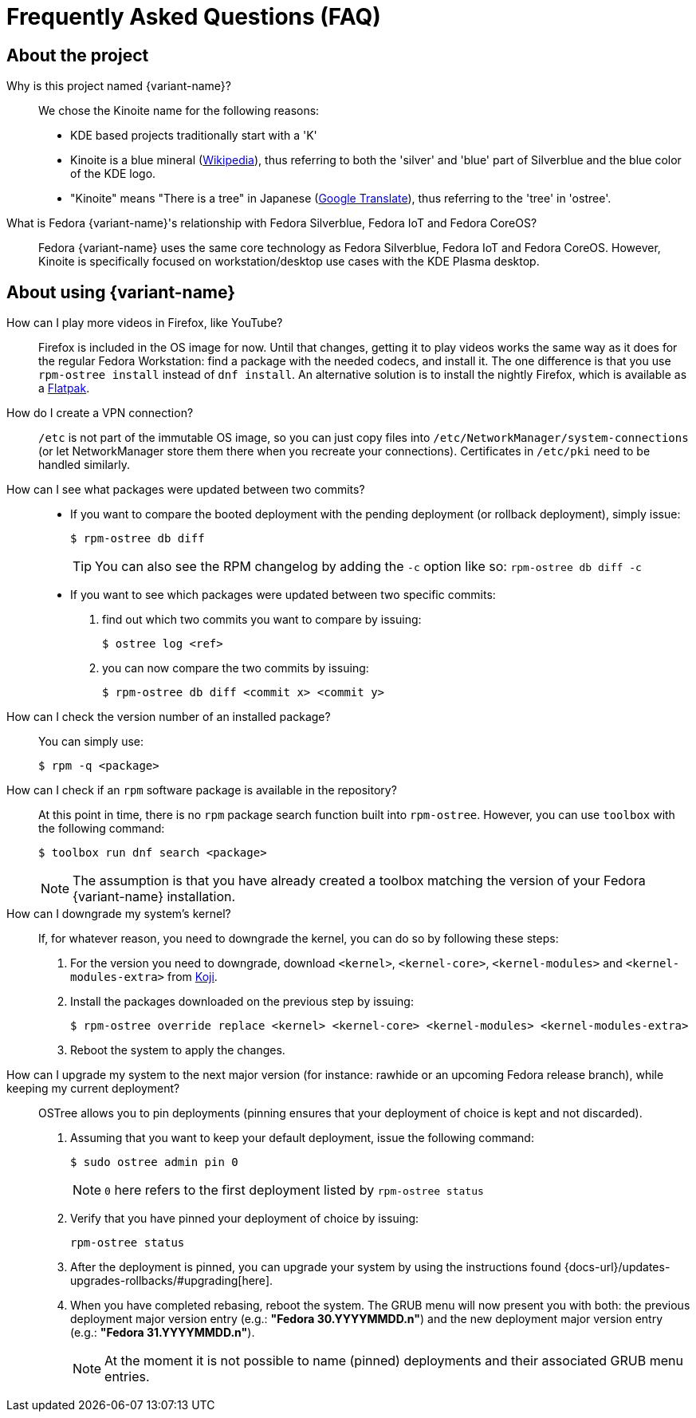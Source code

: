 = Frequently Asked Questions (FAQ)

== About the project

Why is this project named {variant-name}?::

We chose the Kinoite name for the following reasons:
* KDE based projects traditionally start with a 'K'
* Kinoite is a blue mineral (https://en.wikipedia.org/wiki/Kinoite[Wikipedia]), thus referring to both the 'silver' and 'blue' part of Silverblue and the blue color of the KDE logo.
* "Kinoite" means "There is a tree" in Japanese (https://translate.google.com/?sl=auto&tl=en&text=kinoite&op=translate[Google Translate]), thus referring to the 'tree' in 'ostree'.

What is Fedora {variant-name}'s relationship with Fedora Silverblue, Fedora IoT and Fedora CoreOS?::

Fedora {variant-name} uses the same core technology as Fedora Silverblue, Fedora IoT and Fedora CoreOS. However, Kinoite is specifically focused on workstation/desktop use cases with the KDE Plasma desktop.

== About using {variant-name}

How can I play more videos in Firefox, like YouTube?::

Firefox is included in the OS image for now. Until that changes, getting it to play videos works the same way as it does for the regular Fedora Workstation: find a package with the needed codecs, and install it. The one difference is that you use `rpm-ostree install` instead of `dnf install`. An alternative solution is to install the nightly Firefox, which is available as a https://firefox-flatpak.mojefedora.cz/org.mozilla.FirefoxNightly.flatpakref[Flatpak].

How do I create a VPN connection?::

`/etc` is not part of the immutable OS image, so you can just copy files into `/etc/NetworkManager/system-connections` (or let NetworkManager store them there when you recreate your connections). Certificates in `/etc/pki` need to be handled similarly.

How can I see what packages were updated between two commits?::

* If you want to compare the booted deployment with the pending deployment (or rollback deployment), simply issue:

 $ rpm-ostree db diff
+
TIP: You can also see the RPM changelog by adding the `-c` option like so: `rpm-ostree db diff -c`

* If you want to see which packages were updated between two specific commits:

. find out which two commits you want to compare by issuing:

 $ ostree log <ref>

. you can now compare the two commits by issuing:

 $ rpm-ostree db diff <commit x> <commit y>

How can I check the version number of an installed package?::

You can simply use:

 $ rpm -q <package>

How can I check if an `rpm` software package is available in the repository?::

At this point in time, there is no `rpm` package search function built into `rpm-ostree`. However, you can use `toolbox` with the following command:

 $ toolbox run dnf search <package>
+
NOTE: The assumption is that you have already created a toolbox matching the version of your Fedora {variant-name} installation.

How can I downgrade my system's kernel?::

If, for whatever reason, you need to downgrade the kernel, you can do so by following these steps:

. For the version you need to downgrade, download `<kernel>`, `<kernel-core>`, `<kernel-modules>` and `<kernel-modules-extra>` from https://koji.fedoraproject.org/koji/packageinfo?packageID=8[Koji].

. Install the packages downloaded on the previous step by issuing:

 $ rpm-ostree override replace <kernel> <kernel-core> <kernel-modules> <kernel-modules-extra>

. Reboot the system to apply the changes.

How can I upgrade my system to the next major version (for instance: rawhide or an upcoming Fedora release branch), while keeping my current deployment?::

OSTree allows you to pin deployments (pinning ensures that your deployment of choice is kept and not discarded).

. Assuming that you want to keep your default deployment, issue the following command:

 $ sudo ostree admin pin 0
+
NOTE: `0` here refers to the first deployment listed by `rpm-ostree status`

. Verify that you have pinned your deployment of choice by issuing:

 rpm-ostree status

. After the deployment is pinned, you can upgrade your system by using the instructions found {docs-url}/updates-upgrades-rollbacks/#upgrading[here].

. When you have completed rebasing, reboot the system. The GRUB menu will now present you with both: the previous deployment major version entry (e.g.: *"Fedora 30.YYYYMMDD.n"*) and the new deployment major version entry (e.g.: *"Fedora 31.YYYYMMDD.n"*).
+
NOTE: At the moment it is not possible to name (pinned) deployments and their associated GRUB menu entries.
